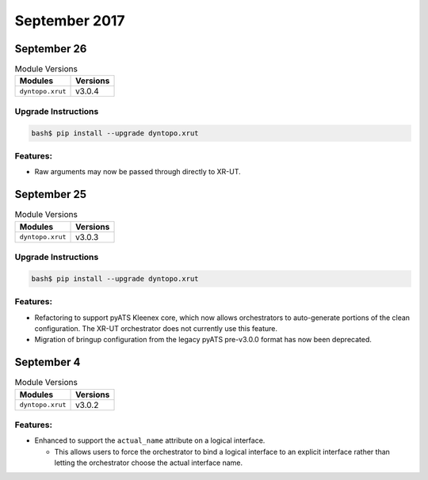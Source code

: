 September 2017
==============

September 26
------------

.. csv-table:: Module Versions
    :header: "Modules", "Versions"

        ``dyntopo.xrut``, v3.0.4

Upgrade Instructions
^^^^^^^^^^^^^^^^^^^^

.. code-block:: bash

    bash$ pip install --upgrade dyntopo.xrut


Features:
^^^^^^^^^

- Raw arguments may now be passed through directly to XR-UT.


September 25
------------

.. csv-table:: Module Versions
    :header: "Modules", "Versions"

        ``dyntopo.xrut``, v3.0.3

Upgrade Instructions
^^^^^^^^^^^^^^^^^^^^

.. code-block:: bash

    bash$ pip install --upgrade dyntopo.xrut


Features:
^^^^^^^^^

- Refactoring to support pyATS Kleenex core, which now allows orchestrators
  to auto-generate portions of the clean configuration.  The XR-UT
  orchestrator does not currently use this feature.

- Migration of bringup configuration from the legacy pyATS pre-v3.0.0 format
  has now been deprecated.


September 4
-----------

.. csv-table:: Module Versions
    :header: "Modules", "Versions"

        ``dyntopo.xrut``, v3.0.2


Features:
^^^^^^^^^

- Enhanced to support the ``actual_name`` attribute on a logical interface.

  - This allows users to force the orchestrator to bind a logical interface
    to an explicit interface rather than letting the orchestrator choose the
    actual interface name.
